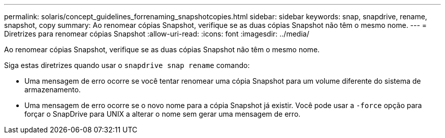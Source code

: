 ---
permalink: solaris/concept_guidelines_forrenaming_snapshotcopies.html 
sidebar: sidebar 
keywords: snap, snapdrive, rename, snapshot, copy 
summary: Ao renomear cópias Snapshot, verifique se as duas cópias Snapshot não têm o mesmo nome. 
---
= Diretrizes para renomear cópias Snapshot
:allow-uri-read: 
:icons: font
:imagesdir: ../media/


[role="lead"]
Ao renomear cópias Snapshot, verifique se as duas cópias Snapshot não têm o mesmo nome.

Siga estas diretrizes quando usar o `snapdrive snap rename` comando:

* Uma mensagem de erro ocorre se você tentar renomear uma cópia Snapshot para um volume diferente do sistema de armazenamento.
* Uma mensagem de erro ocorre se o novo nome para a cópia Snapshot já existir. Você pode usar a `-force` opção para forçar o SnapDrive para UNIX a alterar o nome sem gerar uma mensagem de erro.

